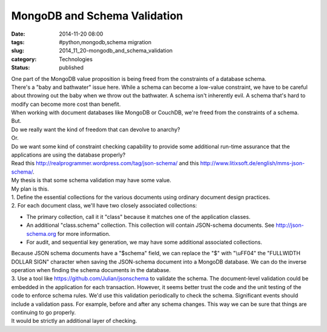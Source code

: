 MongoDB and Schema Validation
=============================

:date: 2014-11-20 08:00
:tags: #python,mongodb,schema migration
:slug: 2014_11_20-mongodb_and_schema_validation
:category: Technologies
:status: published

| One part of the MongoDB value proposition is being freed from the
  constraints of a database schema.
| There's a "baby and bathwater" issue here. While a schema can become a
  low-value constraint, we have to be careful about throwing out the
  baby when we throw out the bathwater. A schema isn't inherently evil.
  A schema that's hard to modify can become more cost than benefit.
| When working with document databases like MongoDB or CouchDB, we're
  freed from the constraints of a schema.
| But.
| Do we really want the kind of freedom that can devolve to anarchy?
| Or.
| Do we want some kind of constraint checking capability to provide some
  additional run-time assurance that the applications are using the
  database properly?
| Read this http://realprogrammer.wordpress.com/tag/json-schema/ and
  this http://www.litixsoft.de/english/mms-json-schema/.
| My thesis is that some schema validation may have some value.
| My plan is this.
| 1. Define the essential collections for the various documents using
  ordinary document design practices.
| 2. For each document class, we'll have two closely associated
  collections:

-  The primary collection, call it it "class" because it matches one of
   the application classes.
-  An additional "class.schema" collection. This collection will contain
   JSON-schema documents.
   See `http://json-schema.org <http://json-schema.org/>`__ for more
   information.
-  For audit, and sequential key generation, we may have some additional
   associated collections.

| Because JSON schema documents have a "$schema" field, we can replace
  the "$" with "\\uFF04" the "FULLWIDTH DOLLAR SIGN" character when
  saving the JSON-schema document into a MongoDB database. We can do the
  inverse operation when finding the schema documents in the database.
| 3. Use a tool like https://github.com/Julian/jsonschema to validate
  the schema. The document-level validation could be embedded in the
  application for each transaction. However, it seems better trust the
  code and the unit testing of the code to enforce schema rules. We'd
  use this validation periodically to check the schema. Significant
  events should include a validation pass. For example, before and after
  any schema changes. This way we can be sure that things are continuing
  to go properly.
| It would be strictly an additional layer of checking.





